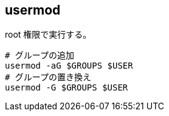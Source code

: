 == usermod

root 権限で実行する。

[source,bash]
----
# グループの追加
usermod -aG $GROUPS $USER
# グループの置き換え
usermod -G $GROUPS $USER
----
